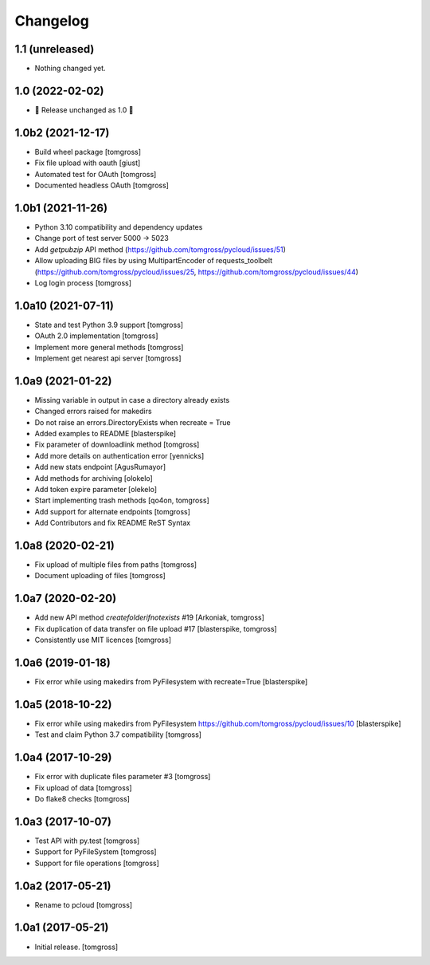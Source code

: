 Changelog
=========

1.1 (unreleased)
----------------

- Nothing changed yet.


1.0 (2022-02-02)
----------------

- 🎉 Release unchanged as 1.0 🎉

1.0b2 (2021-12-17)
------------------

- Build wheel package [tomgross]
- Fix file upload with oauth [giust]
- Automated test for OAuth [tomgross]
- Documented headless OAuth [tomgross]

1.0b1 (2021-11-26)
------------------

- Python 3.10 compatibility and dependency updates
- Change port of test server 5000 -> 5023
- Add *getpubzip* API method (https://github.com/tomgross/pycloud/issues/51)
- Allow uploading BIG files by using MultipartEncoder of requests_toolbelt
  (https://github.com/tomgross/pycloud/issues/25, https://github.com/tomgross/pycloud/issues/44)
- Log login process
  [tomgross]

1.0a10 (2021-07-11)
-------------------

- State and test Python 3.9 support [tomgross]
- OAuth 2.0 implementation [tomgross]
- Implement more general methods [tomgross]
- Implement get nearest api server [tomgross]

1.0a9 (2021-01-22)
------------------

- Missing variable in output in case a directory already exists
- Changed errors raised for makedirs
- Do not raise an errors.DirectoryExists when recreate = True
- Added examples to README
  [blasterspike]

- Fix parameter of downloadlink method
  [tomgross]

- Add more details on authentication error
  [yennicks]

- Add new stats endpoint
  [AgusRumayor]

- Add methods for archiving
  [olokelo]

- Add token expire parameter
  [olekelo]

- Start implementing trash methods
  [qo4on, tomgross]

- Add support for alternate endpoints
  [tomgross]

- Add Contributors and fix README ReST Syntax

1.0a8 (2020-02-21)
------------------

- Fix upload of multiple files from paths
  [tomgross]

- Document uploading of files
  [tomgross]

1.0a7 (2020-02-20)
------------------

- Add new API method `createfolderifnotexists` #19
  [Arkoniak, tomgross]

- Fix duplication of data transfer on file upload #17
  [blasterspike, tomgross]

- Consistently use MIT licences
  [tomgross]

1.0a6 (2019-01-18)
------------------

- Fix error while using makedirs from PyFilesystem with recreate=True
  [blasterspike]

1.0a5 (2018-10-22)
------------------

- Fix error while using makedirs from PyFilesystem
  https://github.com/tomgross/pycloud/issues/10
  [blasterspike]

- Test and claim Python 3.7 compatibility
  [tomgross]

1.0a4 (2017-10-29)
------------------

- Fix error with duplicate files parameter #3
  [tomgross]

- Fix upload of data
  [tomgross]

- Do flake8 checks
  [tomgross]


1.0a3 (2017-10-07)
------------------

- Test API with py.test
  [tomgross]

- Support for PyFileSystem
  [tomgross]

- Support for file operations
  [tomgross]

1.0a2 (2017-05-21)
------------------

- Rename to pcloud
  [tomgross]


1.0a1 (2017-05-21)
------------------

- Initial release.
  [tomgross]
